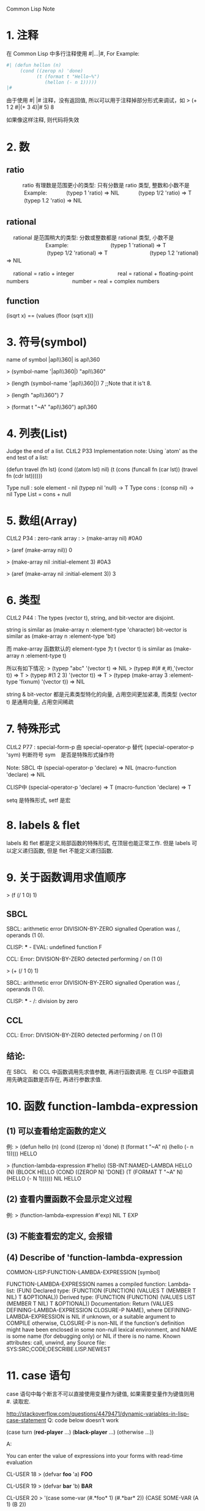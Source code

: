 Common Lisp Note

* 1. 注释
   在 Common Lisp 中多行注释使用 #|...|#, For Example:

   #+BEGIN_SRC lisp
   #| (defun hellon (n)
        (cond ((zerop n) 'done)
              (t (format t "Hello~%")
                 (hellon (- n 1)))))
   |#
   #+END_SRC

   由于使用 #| |# 注释，没有返回值, 所以可以用于注释掉部分形式来调试，如
   > (+ 1 2 #|(+ 3 4)|# 5)
   8
   
   如果像这样注释, 则代码将失效
   

* 2. 数

** ratio
　　　ratio 有理数是范围更小的类型: 只有分数是 ratio 类型, 整数和小数不是
　　　      Example: 
　　　               (typep 1 'ratio)   =>   NIL
　　　               (typep 1/2 'ratio) =>   T
　　　               (typep 1.2 'ratio) =>   NIL
　

** rational　
　  rational 是范围稍大的类型: 分数或整数都是 rational 类型, 小数不是
　  　　　　　　Example:
　  　　　　　　         (typep 1 'rational)    =>   T
　  　　　　　　         (typep 1/2 'rational)  =>   T
　  　　　　　　         (typep 1.2 'rational)  =>   NIL
　  　　　　　　         

　  rational = ratio + integer
　  　　　　　 
　  real = rational + floating-point numbers
　  　　　　　 
　  number = real + complex numbers
　  
　  

** function
   (isqrt x) ==  (values (floor (sqrt x))) 


* 3. 符号(symbol)
   name of symbol |apl\\360| is apl\360

   > (symbol-name '|apl\\360|)
   "apl\\360"
   
   > (length (symbol-name '|apl\\360|))
   7		;;Note that it is't 8.
   
   > (length "apl\\360")
   7
   
   > (format t "~A" "apl\\360")
   apl\360
   
   

* 4. 列表(List)
   Judge the end of a list.
   CLtL2 P33 Implementation note: 
         Using `atom' as the end test of a list:

   (defun travel (fn lst)
     (cond ((atom lst) nil)
	   (t (cons (funcall fn (car lst))
	            (travel fn (cdr lst))))))
	            
	            
   Type  null : sole element - nil   (typep nil 'null) -> T
   Type  cons : (consp nil) -> nil	            
   Type  List = cons + null	          
   
   
* 5. 数组(Array)
   CLtL2 P34 :  zero-rank array : > (make-array nil) 
                                  #0A0
                                                      
                                  > (aref (make-array nil))
                                  0
                           
                                  > (make-array nil :initial-element 3)
                                  #0A3
                                                                                        
                                  > (aref (make-array nil :initial-element 3))
                                  3
                                  

* 6. 类型
   CLtL2 P44 :  The types (vector t), string, and bit-vector are disjoint.

                string is similar as     (make-array n :element-type 'character)
                bit-vector is similar as (make-array n :element-type 'bit)
                                               
                而 make-array 函数默认的 element-type 为 t
                (vector t) is similar as (make-array n :element-type t)
                
                所以有如下情况:
                > (typep "abc" '(vector t)   =>  NIL
                > (typep #(#\a #\b #\c) '(vector t))  =>  T
                > (typep #(1 2 3) '(vector t))   =>  T
                > (typep (make-array 3 :element-type 'fixnum) '(vector t))   =>  NIL
                
                string & bit-vector 都是元素类型特化的向量, 占用空间更加紧凑, 
                而类型 (vector t) 是通用向量, 占用空间稀疏
                
                
* 7. 特殊形式
   CLtL2 P77 : special-form-p 由 special-operator-p 替代
               (special-operator-p 'sym) 判断符号 sym　是否是特殊形式操作符
                
               Note: SBCL 中
                     (special-operator-p 'declare) => NIL 
                     (macro-function 'declare) => NIL
                     
                     CLISP中
                     (special-operator-p 'declare) => T
                     (macro-function 'declare) => T                     
                     
               setq 是特殊形式, setf 是宏
               


* 8. labels & flet
	      
	      labels 和 flet 都是定义局部函数的特殊形式, 在顶层也能正常工作.
	      但是 labels 可以定义递归函数, 但是 flet 不能定义递归函数.
	      

* 9. 关于函数调用求值顺序
	      
  > (f (/ 1 0) 1)	      

** SBCL
	      SBCL: arithmetic error DIVISION-BY-ZERO signalled
                    Operation was /, operands (1 0).
                    
              CLISP: *** - EVAL: undefined function F
              
              CCL:  Error: DIVISION-BY-ZERO detected
                    performing / on (1 0)

              
              > (+ (/ 1 0) 1)
              
              SBCL: arithmetic error DIVISION-BY-ZERO signalled
                    Operation was /, operands (1 0).
                    
              CLISP: *** - /: division by zero


** CCL
   CCL:  Error: DIVISION-BY-ZERO detected
         performing / on (1 0)


** 结论:
   在 SBCL　和 CCL 中函数调用先求值参数, 再进行函数调用.
   在 CLISP 中函数调用先确定函数是否存在, 再进行参数求值.                    


* 10. 函数 function-lambda-expression

** (1) 可以查看给定函数的定义
		例:
		    > (defun hello (n)
			    (cond ((zerop n) 'done)
			          (t (format t "~A" n)
				         (hello (- n 1)))))
			HELLO
            
			> (function-lambda-expression #'hello)
			(SB-INT:NAMED-LAMBDA HELLO
			    (N)
			  (BLOCK HELLO (COND ((ZEROP N) 'DONE) (T (FORMAT T "~A" N) (HELLO (- N 1))))))
			NIL
			HELLO


** (2) 查看内置函数不会显示定义过程
		例:
		   > (function-lambda-expression #'exp)
		   NIL
		   T
		   EXP


** (3) 不能查看宏的定义, 会报错


** (4) Describe of 'function-lambda-expression
COMMON-LISP:FUNCTION-LAMBDA-EXPRESSION
  [symbol]

FUNCTION-LAMBDA-EXPRESSION names a compiled function:
  Lambda-list: (FUN)
  Declared type: (FUNCTION (FUNCTION)
                  (VALUES T (MEMBER T NIL) T &OPTIONAL))
  Derived type: (FUNCTION (FUNCTION)
                 (VALUES LIST (MEMBER T NIL) T &OPTIONAL))
  Documentation:
    Return (VALUES DEFINING-LAMBDA-EXPRESSION CLOSURE-P NAME), where
      DEFINING-LAMBDA-EXPRESSION is NIL if unknown, or a suitable argument
      to COMPILE otherwise, CLOSURE-P is non-NIL if the function's definition
      might have been enclosed in some non-null lexical environment, and
      NAME is some name (for debugging only) or NIL if there is no name.
  Known attributes: call, unwind, any
  Source file: SYS:SRC;CODE;DESCRIBE.LISP.NEWEST


* 11. case 语句
case 语句中每个断言不可以直接使用变量作为键值, 如果需要变量作为键值则用#. 读取宏.

http://stackoverflow.com/questions/4479471/dynamic-variables-in-lisp-case-statement
Q: code below doesn't work

(case turn
  (*red-player* ...)
  (*black-player* ...)
  (otherwise ...))

A:

You can enter the value of expressions into your forms with read-time evaluation

CL-USER 18 > (defvar *foo* 'a)
*FOO*

CL-USER 19 > (defvar *bar* 'b)
*BAR*

CL-USER 20 > '(case some-var (#.*foo* 1) (#.*bar* 2))
(CASE SOME-VAR (A 1) (B 2))

Note that read-time evaluation is not necessarily the best idea for improving code maintenance and security.

Note also that the idea that there is a variable with a descriptive name for some internal value like is not necessary in Lisp:

dashedline = 4
drawLine(4,4,100,100,dashedline)

would be in Lisp

(draw-line 4 4 100 100 :dashed-line)

In Lisp one can pass descriptively named symbols. The sort of API that 
uses integer values or similar is only need in APIs to external software
typically written in C.

* 12. 文件系统

** 目录:

*** 创建目录
> (ensure-directories-exist "foo/")
如果目录不存在(且具有权限)则会创建目录, 并返回 T
否则会不创建目录，并返回 NIL

*** 查看目录
> (directory "foo/")
如果目录存在则会返回一个元素为所给目录名的 pathname 的列表

directory 支持正则表达式
> (directory "foo/*")
会返回一个包含 foo/ 目录下的所有文件/目录的路径 (pathname) 的列表

> (directory "foo/*.jpg")
会返回一个包含 foo/ 目录下的所有.jpg文件的路径 (pathname) 的列表

> (directory "foo/?at.jpg")
会查找文件名(不含后缀名)有三个字符, 且后两个字符是 at 的文件 (如 cat.jpg)
如果存在则返回包含该文件路径的列表, 否则返回 NIL

*** 删除目录
> (delete-directory "foo") 或 (delete-directory "foo/")
删除给定目录, 如果删除成功返回 T
否则, 返回 NIL

** 文件
*** 查看文件是否存在
> (probe-file "cat.jpg")

*** 重命名文件
> (rename-file "cat.jpg" "dog.jpg")

*** 删除文件
> (delete-file "cat.jpg")

*** 创建文件
**** open
> (open "cat.jpg" :direction :probe :if-does-not-exist :create)
:probe 选项是不打开流

**** with-open-file
